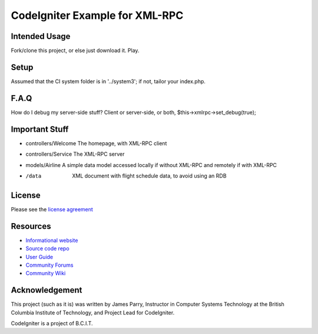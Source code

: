###############################
CodeIgniter Example for XML-RPC
###############################

**************
Intended Usage
**************

Fork/clone this project, or else just download it.
Play.

*****
Setup
*****

Assumed that the CI system folder is in '../system3';
if not, tailor your index.php.

*****
F.A.Q
*****

How do I debug my server-side stuff?
Client or server-side, or both, $this->xmlrpc->set_debug(true);

***************
Important Stuff
***************

-   controllers/Welcome The homepage, with XML-RPC client
-   controllers/Service The XML-RPC server
-   models/Airline  A simple data model accessed locally if without XML-RPC and remotely if with XML-RPC
-   /data           XML document with flight schedule data, to avoid using an RDB

*******
License
*******

Please see the `license agreement <http://codeigniter.com/userguide3/license.html>`_

*********
Resources
*********

-  `Informational website <http://codeigniter.com/>`_
-  `Source code repo <https://github.com/bcit-ci/CodeIgniter/>`_
-  `User Guide <https://codeigniter.com/userguide3/>`_
-  `Community Forums <https://forum.codeigniter.com/>`_
-  `Community Wiki <https://github.com/bcit-ci/CodeIgniter/wiki/>`_

***************
Acknowledgement
***************

This project (such as it is) was written by James Parry, 
Instructor in Computer Systems Technology 
at the British Columbia Institute of Technology,
and Project Lead for CodeIgniter.

CodeIgniter is a project of B.C.I.T.
